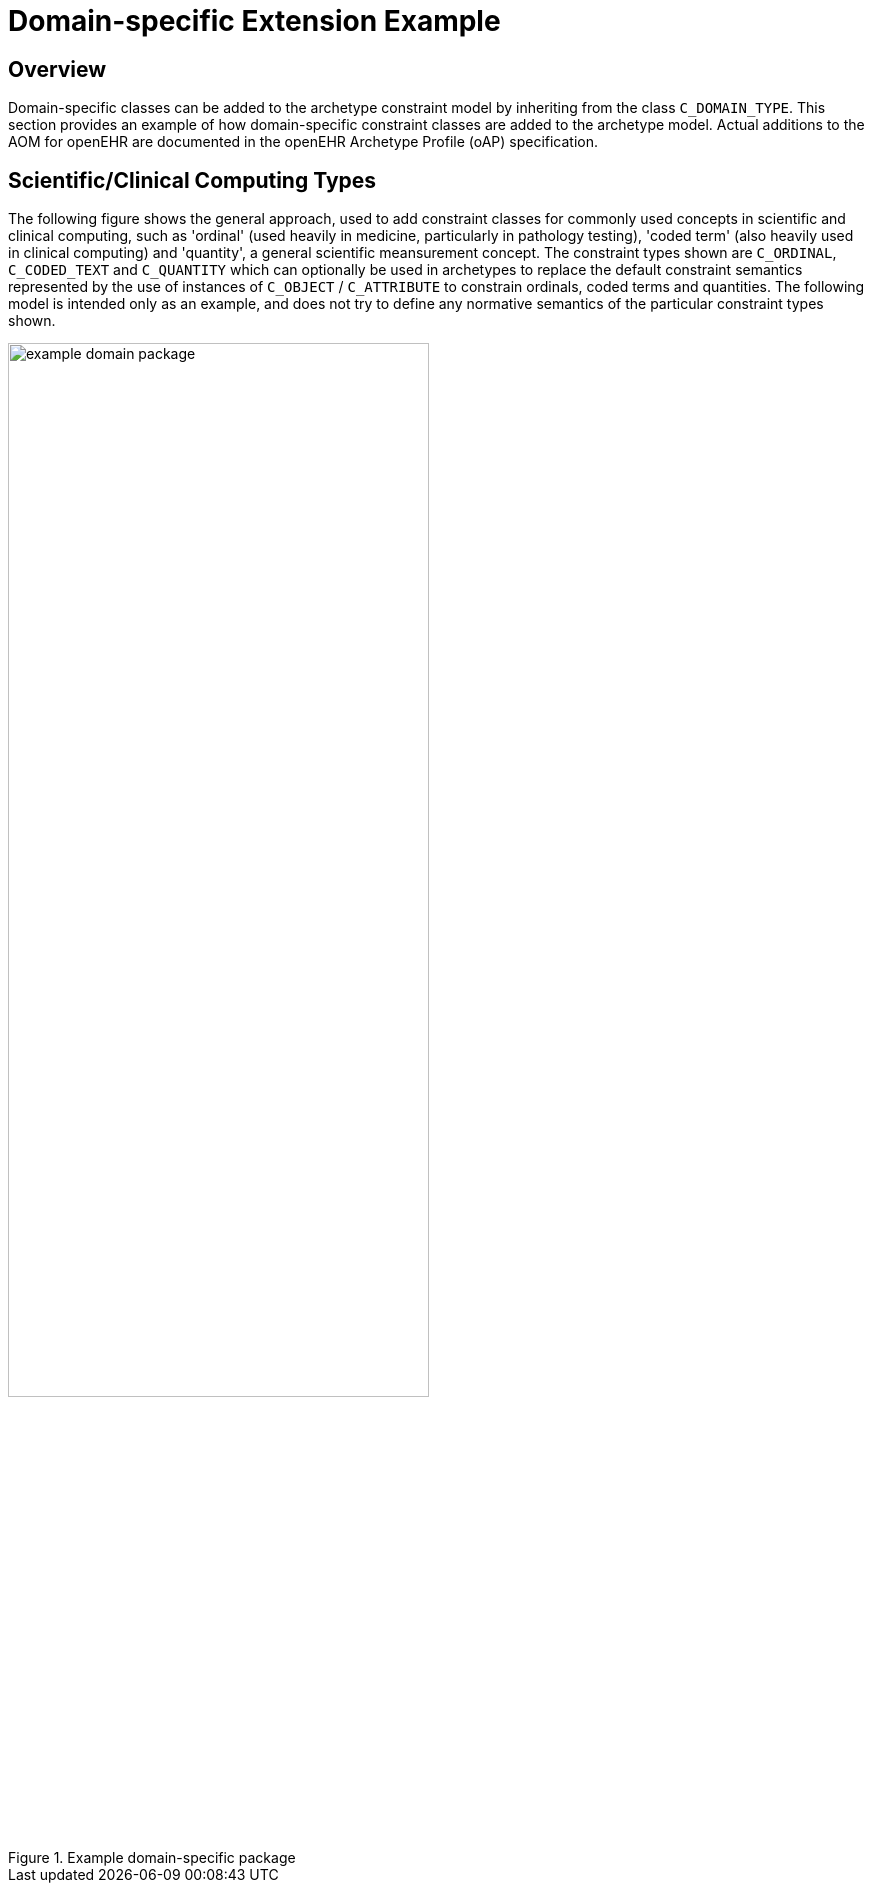 [appendix]
= Domain-specific Extension Example

== Overview

Domain-specific classes can be added to the archetype constraint model by inheriting from the class `C_DOMAIN_TYPE`. This section provides an example of how domain-specific constraint classes are added to the archetype model. Actual additions to the AOM for openEHR are documented in the openEHR Archetype Profile (oAP) specification.

== Scientific/Clinical Computing Types

The following figure shows the general approach, used to add constraint classes for commonly used concepts in scientific and clinical computing, such as 'ordinal' (used heavily in medicine, particularly in pathology testing), 'coded term' (also heavily used in clinical computing) and 'quantity', a general scientific meansurement concept. The constraint types shown are `C_ORDINAL`, `C_CODED_TEXT` and `C_QUANTITY` which can optionally be used in archetypes to replace the default constraint semantics represented by the use of instances of `C_OBJECT` / `C_ATTRIBUTE` to constrain ordinals, coded terms and quantities. The following model is intended only as an example, and does not try to define any normative semantics of the particular constraint types shown.

[.text-center]
.Example domain-specific package
image::{diagrams_uri}/example_domain_package.png[id=example_domain_package, align="center", width="70%"]

